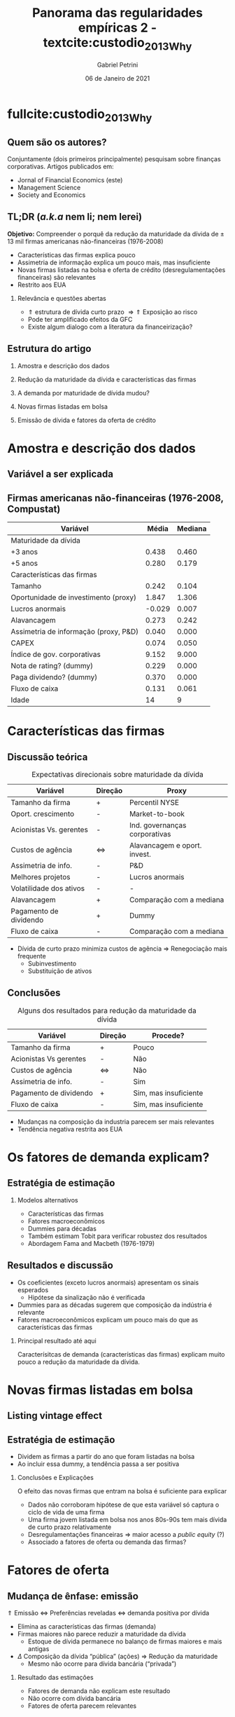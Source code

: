 #+OPTIONS: H:2 toc:nil  ':t
#+Title: Panorama das regularidades empíricas 2 - textcite:custodio_2013_Why
#+Author: Gabriel Petrini
#+Email: gpetrinidasilveira@gmail.com
#+DATE: 06 de Janeiro de 2021
#+LANGUAGE: pt_Br
* Beamer specific settings :ignore:noexport:
#+LATEX_HEADER: \usepackage{caption, subcaption}
#+LATEX_HEADER: \usepackage[brazilian]{babel}
#+beamer_frame_level: 2
#+startup: beamer
#+LATEX_HEADER: \usepackage[style=abnt,noslsn,extrayear,uniquename=init,giveninits,justify,sccite, scbib,repeattitles,doi=false,isbn=false,url=false,maxcitenames=2, natbib=true,backend=biber]{biblatex}
#+LATEX_HEADER: \addbibresource{/HDD/Org/all_my_refs.bib}
# #+latex_header: \AtBeginSection[]{\begin{frame}<beamer>\frametitle{Estrutura da apresentação}\tableofcontents[currentsection]\end{frame}}

* fullcite:custodio_2013_Why

** Quem são os autores?

#+begin_export latex
\begin{figure}
\caption{Autores}
\begin{subfigure}{.3\linewidth}
\centering
\includegraphics[width=.95\textwidth]{./figs/custodio.jpeg}
\caption{Cláudia Custódio\\(Imperial College)}
\end{subfigure}%
\begin{subfigure}{.3\linewidth}
\centering
\includegraphics[width=\textwidth]{./figs/Ferreira.jpg}
\caption{Miguel A. Ferreira\\(Nova SBE)}
\end{subfigure}%\\[1ex]
\begin{subfigure}{.3\linewidth}
\centering
\includegraphics[width=.8\textwidth]{./figs/Laureano.jpeg}
\caption{Luís Laureano\\(IUL, Lisboa)}
\end{subfigure}
\end{figure}
#+end_export


Conjuntamente (dois primeiros principalmente) pesquisam sobre finanças corporativas.
Artigos publicados em:
- Jornal of Financial Economics (este)
- Management Science
- Society and Economics

** TL;DR (/a.k.a/ nem li; nem lerei)

*Objetivo:* Compreender o porquê da redução da maturidade da dívida de $\pm$ 13 mil firmas americanas não-financeiras (1976-2008)
- Características das firmas explica pouco
- Assimetria de informação explica um pouco mais, mas insuficiente
- Novas firmas listadas na bolsa e oferta de crédito (desregulamentações financeiras) são relevantes
- Restrito aos EUA


*** Relevância e questões abertas

- $\Uparrow$ estrutura de dívida  curto prazo $\Rightarrow \Uparrow$ Exposição ao risco
- Pode ter amplificado efeitos da GFC
- Existe algum dialogo com a literatura da financeirização?


** Estrutura do artigo
*** Amostra e descrição dos dados
*** Redução da maturidade da dívida e características das firmas
*** A demanda por maturidade de dívida mudou?
*** Novas firmas listadas em bolsa
*** Emissão de dívida e fatores da oferta de crédito
* Amostra e descrição dos dados
** Variável a ser explicada

#+begin_export latex
\begin{figure}[htbp]
\caption{Dívida com maturidade com mais de 3 anos (\%)}
\centerline{\includegraphics[width=\textwidth]{figs/Tendencia.png}}
\end{figure}
#+end_export


** Firmas americanas não-financeiras (1976-2008, Compustat)

|---------------------------------------+--------+---------|
| Variável                              |  Média | Mediana |
|---------------------------------------+--------+---------|
| Maturidade da dívida                  |        |         |
|---------------------------------------+--------+---------|
| +3 anos                               |  0.438 |   0.460 |
| +5 anos                               |  0.280 |   0.179 |
|---------------------------------------+--------+---------|
| Características das firmas            |        |         |
|---------------------------------------+--------+---------|
| Tamanho                               |  0.242 |   0.104 |
| Oportunidade de investimento (proxy)  |  1.847 |   1.306 |
| Lucros anormais                       | -0.029 |   0.007 |
| Alavancagem                           |  0.273 |   0.242 |
| Assimetria de informação (proxy, P&D) |  0.040 |   0.000 |
| CAPEX                                 |  0.074 |   0.050 |
| Índice de gov. corporativas           |  9.152 |   9.000 |
| Nota de rating? (dummy)               |  0.229 |   0.000 |
| Paga dividendo? (dummy)               |  0.370 |   0.000 |
| Fluxo de caixa                        |  0.131 |   0.061 |
| Idade                                 |     14 |       9 |
|---------------------------------------+--------+---------|

* Características das firmas

** Discussão teórica


#+CAPTION: Expectativas direcionais sobre maturidade da dívida
|-------------------------+-------------------+-------------------------------|
| Variável                | Direção           | Proxy                         |
|-------------------------+-------------------+-------------------------------|
| Tamanho da firma        | +                 | Percentil NYSE                |
| Oport. crescimento      | -                 | Market-to-book                |
| Acionistas Vs. gerentes | -                 | Ind. governanças corporativas |
| Custos de agência       | $\Leftrightarrow$ | Alavancagem e oport. invest.  |
| Assimetria de info.     | -                 | P&D                           |
| Melhores projetos       | -                 | Lucros anormais               |
| Volatilidade dos ativos | -                 | -                             |
| Alavancagem             | +                 | Comparação com a mediana      |
| Pagamento de dividendo  | +                 | Dummy                         |
| Fluxo de caixa          | -                 | Comparação com a mediana      |
|-------------------------+-------------------+-------------------------------|


- Dívida de curto prazo minimiza custos de agência $\Rightarrow$ Renegociação mais frequente
  + Subinvestimento
  + Substituição de ativos

** Conclusões

#+CAPTION: Alguns dos resultados para redução da maturidade da dívida
|------------------------+-------------------+-----------------------|
| Variável               | Direção           | Procede?              |
|------------------------+-------------------+-----------------------|
| Tamanho da firma       | +                 | Pouco                 |
| Acionistas Vs gerentes | -                 | Não                   |
| Custos de agência      | $\Leftrightarrow$ | Não                   |
| Assimetria de info.    | -                 | Sim                   |
| Pagamento de dividendo | +                 | Sim, mas insuficiente |
| Fluxo de caixa         | -                 | Sim, mas insuficiente |
|------------------------+-------------------+-----------------------|


- Mudanças na composição da industria parecem ser mais relevantes
- Tendência negativa restrita aos EUA

* Os fatores de demanda explicam?

** Estratégia de estimação

#+BEGIN_latex
\begin{equation}
\text{\% Div. curto prazo} \sim \text{Carac. Firmas}
\end{equation}
#+END_latex

*** Modelos alternativos

- Características das firmas
- Fatores macroeconômicos
- Dummies para décadas
- Também estimam Tobit para verificar robustez dos resultados
- Abordagem Fama and Macbeth (1976-1979)

** Resultados e discussão

- Os coeficientes (exceto lucros anormais) apresentam os sinais esperados
  + Hipótese da sinalização não é verificada
- Dummies para as décadas sugerem que composição da indústria é relevante
- Fatores macroeconômicos explicam um pouco mais do que as características das firmas


*** Principal resultado até aqui

Caracterísitcas de demanda (características das firmas) explicam muito pouco a redução da maturidade da dívida.

* Novas firmas listadas em bolsa
** Listing vintage effect


#+begin_export latex
\begin{figure}[htbp]
\caption{Dívida com maturidade com mais de 3 anos (\%)}
\centerline{\includegraphics[width=\textwidth]{figs/Listing.png}}
\end{figure}
#+end_export
** Estratégia de estimação

- Dividem as firmas a partir do ano que foram listadas na bolsa
- Ao incluir essa dummy, a tendência passa a ser positiva

*** Conclusões e Explicações

O efeito das novas firmas que entram na bolsa é suficiente para explicar
- Dados não corroboram hipótese de que esta variável só captura o ciclo de vida de uma firma
- Uma firma jovem listada em bolsa nos anos 80s-90s tem mais dívida de curto prazo relativamente
- Desregulamentações financeiras $\Rightarrow$ maior acesso a /public equity/ (?)
- Associado a fatores de oferta ou demanda das firmas?

* Fatores de oferta

** Mudança de ênfase: emissão

#+begin_center
$\Uparrow$ Emissão $\Leftrightarrow$ Preferências reveladas $\Leftrightarrow$ demanda positiva por dívida
#+end_center

- Elimina as características das firmas (demanda)
- Firmas maiores não parece reduzir a maturidade da dívida
  + Estoque de dívida permanece no balanço de firmas maiores e mais antigas
- $\Delta$ Composição da dívida "pública" (ações) $\Rightarrow$ Redução da maturidade
  + Mesmo não ocorre para dívida bancária ("privada")

*** Resultado das estimações

- Fatores de demanda não explicam este resultado
- Não ocorre com dívida bancária
- Fatores de oferta parecem relevantes

** Os fatores de oferta

#+begin_center
Estrutura K firmas $\Leftarrow$ oferta de crédito $\Leftarrow$ demanda do investidor
#+end_center

*** Abordagens: oferta de crédito permanece a mesma?
- Se fatores de oferta não são relevantes, controle (listada pre-1980) ====  tratamento (pós-80) $\Rightarrow$ Fatores de demanda
  + Condições de oferta não são as mesmas $\Rightarrow$ Oferta de crédito é relevante
- Introdução de efeitos exógenos
  + 1986-93 :: Investidores concentraram em firmas com notas especulativas $\Rightarrow$ Restringe maturidade da dívida das firmas com nota de investimento
  + 2006-8 :: Impacto distinto sobre a maturidade da dívida (firmas sem rating com maturidade menor)

*** Conclusões
- Demanda do investimento é relevante
- Restrito aos EUA $\Leftrightarrow$ Mercado corporativo mais desenvolvido

* Conclusão
** Retomada e implicações

Redução da maturidade da dívida das firmas dos EUA:
- Concentrada nas firmas menores
- Maior grau de assimetria de informação $\Rightarrow$ menor maturidade
- Conflitos de agência e sinalizações explicam pouco
- Novas firmas listadas em bolsa $\Rightarrow$ explicam um pouco mais
- Características das firmas não explicam a totalidade
- Oferta de crédito é relevante
- Concentrada na dívida não-bancária ("pública")

*** Implicações

- Firmas estão mais expostas a choques de crédito e de liquidez
- Tais mudanças podem ter exacerbado os efeitos da GFC

*** Limitação?

- Os metodos adotados são os mais adequados para variáveis qualitativas?
